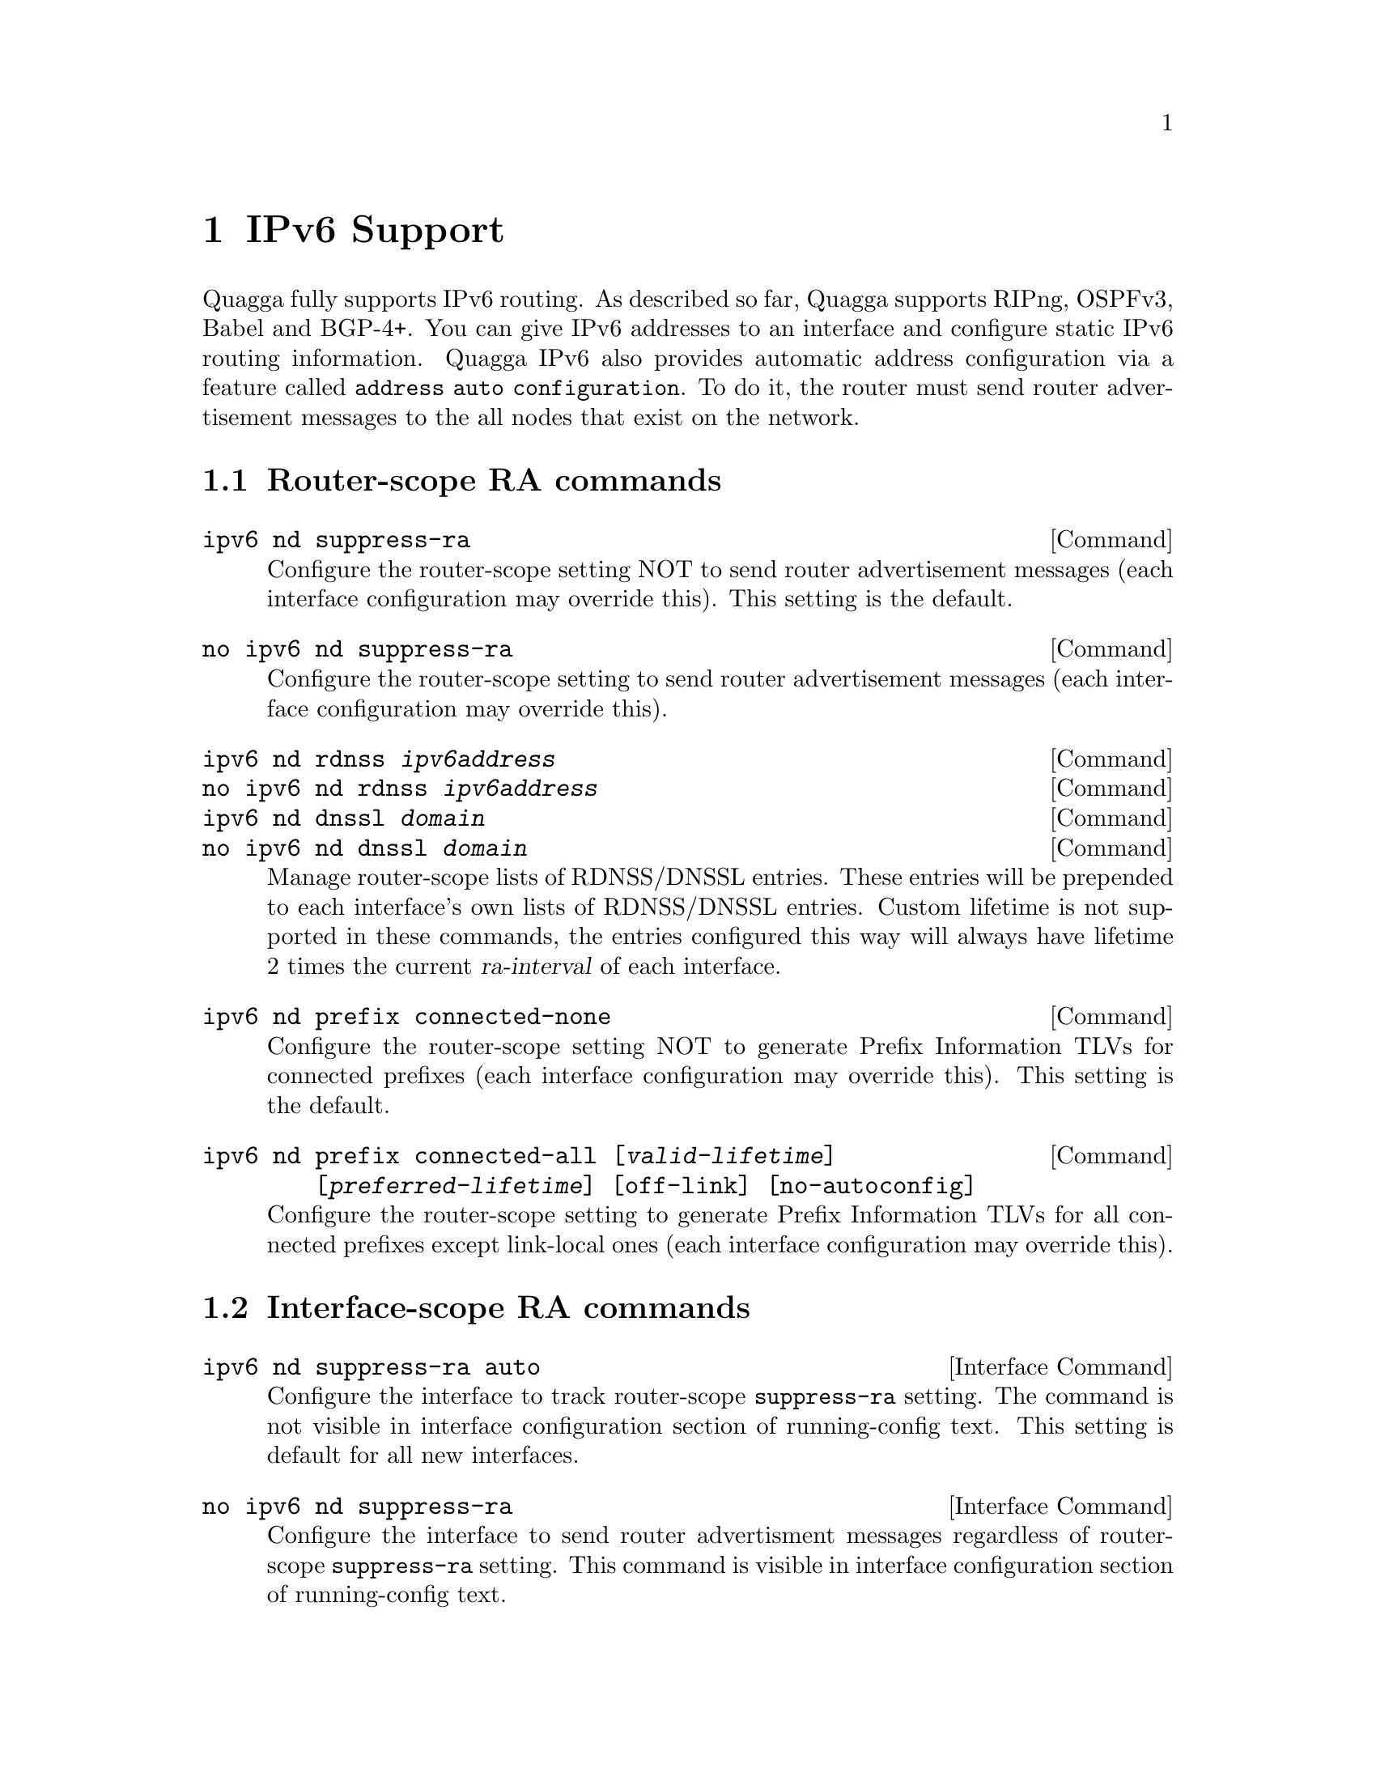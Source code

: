 @node IPv6 Support
@chapter IPv6 Support

Quagga fully supports IPv6 routing.  As described so far, Quagga supports
RIPng, OSPFv3, Babel and BGP-4+.  You can give IPv6 addresses to an interface
and configure static IPv6 routing information.  Quagga IPv6 also provides
automatic address configuration via a feature called @code{address
auto configuration}.  To do it, the router must send router advertisement
messages to the all nodes that exist on the network.

@menu
* Router-scope RA commands::
* Interface-scope RA commands::
@end menu

@node Router-scope RA commands
@section Router-scope RA commands

@deffn Command {ipv6 nd suppress-ra} {}
Configure the router-scope setting NOT to send router advertisement messages
(each interface configuration may override this). This setting is the default.
@end deffn

@deffn Command {no ipv6 nd suppress-ra} {}
Configure the router-scope setting to send router advertisement messages (each
interface configuration may override this).
@end deffn

@deffn Command {ipv6 nd rdnss @var{ipv6address}} {}
@deffnx Command {no ipv6 nd rdnss @var{ipv6address}} {}
@deffnx Command {ipv6 nd dnssl @var{domain}} {}
@deffnx Command {no ipv6 nd dnssl @var{domain}} {}
Manage router-scope lists of RDNSS/DNSSL entries. These entries will be
prepended to each interface's own lists of RDNSS/DNSSL entries. Custom lifetime
is not supported in these commands, the entries configured this way will always
have lifetime 2 times the current @var{ra-interval} of each interface.
@end deffn

@deffn Command {ipv6 nd prefix connected-none} {}
Configure the router-scope setting NOT to generate Prefix Information TLVs for
connected prefixes (each interface configuration may override this). This
setting is the default.
@end deffn

@deffn Command {ipv6 nd prefix connected-all [@var{valid-lifetime}] [@var{preferred-lifetime}] [off-link] [no-autoconfig]} {}
Configure the router-scope setting to generate Prefix Information TLVs for all
connected prefixes except link-local ones (each interface configuration may
override this).
@end deffn

@node Interface-scope RA commands
@section Interface-scope RA commands
@deffn {Interface Command} {ipv6 nd suppress-ra auto} {}
Configure the interface to track router-scope @code{suppress-ra} setting. The
command is not visible in interface configuration section of running-config
text. This setting is default for all new interfaces.
@end deffn

@deffn {Interface Command} {no ipv6 nd suppress-ra} {}
Configure the interface to send router advertisment messages regardless of
router-scope @code{suppress-ra} setting. This command is visible in interface
configuration section of running-config text.
@end deffn

@deffn {Interface Command} {ipv6 nd suppress-ra} {}
Configure the interface NOT to send router advertisment messages regardless of
router-scope @code{suppress-ra} setting. This command is visible in interface
configuration section of running-config text.
@end deffn

@deffn {Interface Command} {ipv6 nd prefix @var{ipv6prefix} [@var{valid-lifetime}] [@var{preferred-lifetime}] [off-link] [no-autoconfig] [router-address]} {}
Configuring the IPv6 prefix to include in router advertisements. Several prefix
specific optional parameters and flags may follow:
@itemize @bullet
@item
@var{valid-lifetime} - the length of time in seconds during what the prefix is
valid for the purpose of on-link determination. Value @var{infinite} represents
infinity (i.e. a value of all one bits (@code{0xffffffff})).

Range: @code{<0-4294967295>}  Default: @code{2592000}

@item
@var{preferred-lifetime} - the length of time in seconds during what addresses
generated from the prefix remain preferred. Value @var{infinite} represents
infinity.

Range: @code{<0-4294967295>}  Default: @code{604800}

@item
@var{off-link} - indicates that advertisement makes no statement about on-link or
off-link properties of the prefix.

Default: not set, i.e. this prefix can be used for on-link determination.

@item
@var{no-autoconfig} - indicates to hosts on the local link that the specified prefix
cannot be used for IPv6 autoconfiguration.

Default: not set, i.e. prefix can be used for autoconfiguration.

@item
@var{router-address} - indicates to hosts on the local link that the specified 
prefix 
contains a complete IP address by setting R flag.

Default: not set, i.e. hosts do not assume a complete IP address is placed.
@end itemize
@end deffn

@deffn {Interface Command} {ipv6 nd prefix connected-auto} {}
@deffnx {Interface Command} {no ipv6 nd prefix (connected-all|connected-none)} {}
Configure the interface to track router-scope setting of connected prefixes
advertisement. The commands are not visible in interface configuration section
of running-config text. This setting is the default.
@end deffn

@deffn {Interface Command} {ipv6 nd prefix connected-all [@var{valid-lifetime}] [@var{preferred-lifetime}] [off-link] [no-autoconfig]} {}
Configure the interface to enable connected prefixes advertisement regardless
of router-scope setting. This command is visible in interface configuration
section of running-config text.
@end deffn

@deffn {Interface Command} {ipv6 nd prefix connected-none} {}
Configure the interface to disable connected prefixes advertisement regardless
of router-scope setting. This command is visible in interface configuration
section of running-config text.
@end deffn

@deffn {Interface Command} {ipv6 nd ra-interval <1-1800>} {}
@deffnx {Interface Command} {no ipv6 nd ra-interval [<1-1800>]} {}
The  maximum  time allowed between sending unsolicited multicast router
advertisements from the interface, in seconds.

Default: @code{600}
@end deffn

@deffn {Interface Command} {ipv6 nd ra-interval msec <70-1800000>} {}
@deffnx {Interface Command} {no ipv6 nd ra-interval [msec <70-1800000>]} {}
The  maximum  time allowed between sending unsolicited multicast router
advertisements from the interface, in milliseconds.

Default: @code{600000}
@end deffn

@deffn {Interface Command} {ipv6 nd ra-lifetime <0-9000>} {}
@deffnx {Interface Command} {no ipv6 nd ra-lifetime [<0-9000>]} {}
The value to be placed in the Router Lifetime field of router advertisements
sent from the interface, in seconds. Indicates the usefulness of the router
as a default router on this interface. Setting the value to zero indicates
that the router should not be considered a default router on this interface.
Must be either zero or between value specified with @var{ipv6 nd ra-interval}
(or default) and 9000 seconds.

Default: @code{1800}
@end deffn

@deffn {Interface Command} {ipv6 nd reachable-time <1-3600000>} {}
@deffnx {Interface Command} {no ipv6 nd reachable-time [<1-3600000>]} {}
The value to be placed in the Reachable Time field in the Router Advertisement
messages sent by the router, in milliseconds. The configured time enables the
router to detect unavailable neighbors. The value zero means unspecified (by
this router).

Default: @code{0}
@end deffn

@deffn {Interface Command} {ipv6 nd managed-config-flag} {}
@deffnx {Interface Command} {no ipv6 nd managed-config-flag} {}
Set/unset flag in IPv6 router advertisements which indicates to hosts that they
should use managed (stateful) protocol for addresses autoconfiguration in
addition to any addresses autoconfigured using stateless address
autoconfiguration.

Default: not set
@end deffn

@deffn {Interface Command} {ipv6 nd other-config-flag} {}
@deffnx {Interface Command} {no ipv6 nd other-config-flag} {}
Set/unset flag in IPv6 router advertisements which indicates to hosts that
they should use administered (stateful) protocol to obtain autoconfiguration
information other than addresses.

Default: not set
@end deffn

@deffn {Interface Command} {ipv6 nd home-agent-config-flag} {}
@deffnx {Interface Command} {no ipv6 nd home-agent-config-flag} {}
Set/unset flag in IPv6 router advertisements which indicates to hosts that
the router acts as a Home Agent and includes a Home Agent Option.

Default: not set
@end deffn

@deffn {Interface Command} {ipv6 nd home-agent-preference <0-65535>} {}
@deffnx {Interface Command} {no ipv6 nd home-agent-preference [<0-65535>]} {}
The value to be placed in Home Agent Option, when Home Agent config flag is set, 
which indicates to hosts Home Agent preference. The default value of 0 stands
for the lowest preference possible.

Default: 0
@end deffn

@deffn {Interface Command} {ipv6 nd home-agent-lifetime <0-65520>} {}
@deffnx {Interface Command} {no ipv6 nd home-agent-lifetime [<0-65520>]} {}
The value to be placed in Home Agent Option, when Home Agent config flag is set, 
which indicates to hosts Home Agent Lifetime. The default value of 0 means to
place the current Router Lifetime value.

Default: 0
@end deffn

@deffn {Interface Command} {ipv6 nd adv-interval-option} {}
@deffnx {Interface Command} {no ipv6 nd adv-interval-option} {}
Include an Advertisement Interval option which indicates to hosts the maximum time, 
in milliseconds, between successive unsolicited Router Advertisements.

Default: not set
@end deffn

@deffn {Interface Command} {ipv6 nd router-preference (high|medium|low)} {}
@deffnx {Interface Command} {no ipv6 nd router-preference [(high|medium|low)]} {}
Set default router preference in IPv6 router advertisements per RFC4191.

Default: medium
@end deffn

@deffn {Interface Command} {ipv6 nd mtu <1-65535>} {}
@deffnx {Interface Command} {no ipv6 nd mtu [<1-65535>]} {}
Include an MTU (type 5) option in each RA packet to assist the attached hosts
in proper interface configuration. The announced value is not verified to be
consistent with router interface MTU.

Default: don't advertise any MTU option
@end deffn

@deffn {Interface Command} {ipv6 nd rdnss @var{ipv6address} [@var{lifetime}]} {}
@deffnx {Interface Command} {no ipv6 nd rdnss @var{ipv6address} [@var{lifetime}]} {}
Include RDNSS options to advertise recursive DNS server addresses. Additionally
a maximum lifetime (in seconds) can be specified to limit the lifetime of each
server. The default lifetime - without explicitly specified lifetime - is 2
times current @var{ra-interval}. A valid range for a manually configured
@var{lifetime} is between @code{<1-4294967294>}, given that it is no less than
1 time current @var{ra-interval} and no greater than 2 times current
@var{ra-interval}. Special keyword @code{obsolete} stands for value @code{0}
and means, that the RDNSS address must no longer be used. Special keyword
@code{infinite} stands for value @code{0xFFFFFFFF} and means, that the server
is infinitely valid.

Note, that server addresses in the RA packet follow the order visible in the
"running-config" text. If you need the servers to go in a different order in
the packet, make "running-config" list them as required. In a CLI session this
takes necessary amount of "no ipv6 nd rdnss ..." and "ipv6 nd rdnss..." commands.

See below for router-scope variant of this command.
@end deffn

@deffn {Interface Command} {ipv6 nd dnssl @var{domain} [@var{lifetime}]} {}
@deffnx {Interface Command} {no ipv6 nd dnssl @var{domain} [@var{lifetime}]} {}

Include DNSSL options to advertise DNS search list domains. Note, that ordering
of DNSSL records is subject for the same rules, as for the RDNSS records
described above.

@itemize @bullet
@item
@var{domain} - a DNS search domain (e.g. domain.example.com) without the
trailing "root" period. The domain name must meet the requirements of RFC1035.

@item
@var{lifetime} - lifetime in seconds with the same semantics as in
"ipv6 nd rdnss ..." command.

Range: @code{(obsolete|<1-4294967294>|infinite)}

Default: 2 times current @var{ra-interval}
@end itemize

See also the router-scope variant of this command.
@end deffn

@example
@group
interface eth0
 no ipv6 nd suppress-ra
 ipv6 nd prefix 2001:0DB8:5009::/64
 ipv6 nd rdnss 2001:0DB8:5009::1
 ipv6 nd dnssl old.example.com obsolete
 ipv6 nd dnssl new.example.com
@end group
@end example

For more information see @cite{RFC2462 (IPv6 Stateless Address Autoconfiguration)}
, @cite{RFC4861 (Neighbor Discovery for IP Version 6 (IPv6))}
, @cite{RFC6275 (Mobility Support in IPv6)}
, @cite{RFC6106 (IPv6 Router Advertisement Options for DNS Configuration)}
and @cite{RFC4191 (Default Router Preferences and More-Specific Routes)}.
